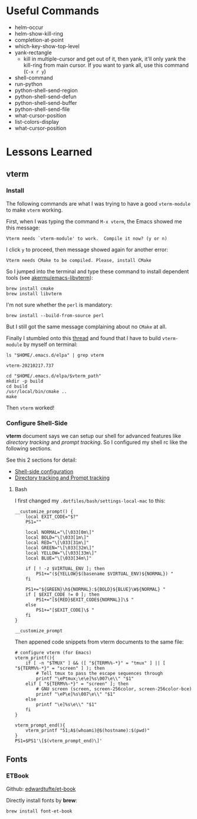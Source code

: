 #+author: Neil Lin

* Useful Commands

- helm-occur
- helm-show-kill-ring
- completion-at-point
- which-key-show-top-level
- yank-rectangle
  - kill in multiple-cursor and get out of it, then yank, it'll only yank the kill-ring from main cursor. If you want to yank all, use this command (=C-x r y=)
- shell-command
- run-python
- python-shell-send-region
- python-shell-send-defun
- python-shell-send-buffer
- python-shell-send-file
- what-cursor-position
- list-colors-display
- what-cursor-position

* Lessons Learned

** vterm

*** Install

The following commands are what I was trying to have a good =vterm-module= to make =vterm= working.

First, when I was typing the command =M-x vterm=, the Emacs showed me this message:

#+begin_example
Vterm needs `vterm-module' to work.  Compile it now? (y or n)
#+end_example

I click =y= to proceed, then message showed again for another error:

#+begin_example
Vterm needs CMake to be compiled. Please, install CMake
#+end_example

So I jumped into the terminal and type these command to install dependent tools (see [[https://github.com/akermu/emacs-libvterm#requirements][akermu/emacs-libvterm]]):

#+begin_src shell
brew install cmake
brew install libvterm
#+end_src

I'm not sure whether the =perl= is mandatory:

#+begin_src shell
brew install --build-from-source perl
#+end_src

But I still got the same message complaining about no =CMake= at all.

Finally I stumbled onto this [[https://github.com/akermu/emacs-libvterm/issues/169][thread]] and found that I have to build =vterm-module= by myself on terminal:

#+name: vterm-path
#+begin_src shell
ls "$HOME/.emacs.d/elpa" | grep vterm
#+end_src

#+RESULTS: vterm-path
: vterm-20210217.737

#+begin_src shell :var vterm_path=vterm-path :results output
cd "$HOME/.emacs.d/elpa/$vterm_path"
mkdir -p build
cd build
/usr/local/bin/cmake ..
make
#+end_src

#+RESULTS:
: -- System libvterm detected
: -- Configuring done
: -- Generating done
: -- Build files have been written to: /Users/lab/.emacs.d/elpa/vterm-20210217.737/build
: [100%] Built target vterm-module

Then =vterm= worked!

*** Configure Shell-Side

*vterm* document says we can setup our shell for advanced features like /directory tracking/ and /prompt tracking/. So I configured my shell rc like the following sections.

See this 2 sections for detail:
- [[https://github.com/akermu/emacs-libvterm#shell-side-configuration][Shell-side configuration]]
- [[https://github.com/akermu/emacs-libvterm#directory-tracking-and-prompt-tracking][Directory tracking and Prompt tracking]]

**** Bash

I first changed my =.dotfiles/bash/settings-local-mac= to this:

#+begin_src shell
__customize_prompt() {
    local EXIT_CODE="$?"
    PS1=""

    local NORMAL="\[\033[0m\]"
    local BOLD="\[\033[1m\]"
    local RED="\[\033[31m\]"
    local GREEN="\[\033[32m\]"
    local YELLOW="\[\033[33m\]"
    local BLUE="\[\033[34m\]"

    if [ ! -z $VIRTUAL_ENV ]; then
        PS1+="(${YELLOW}$(basename $VIRTUAL_ENV)${NORMAL}) "
    fi

    PS1+="${GREEN}\h${NORMAL}:${BOLD}${BLUE}\W${NORMAL} "
    if [ $EXIT_CODE != 0 ]; then
        PS1+="[${RED}$EXIT_CODE${NORMAL}]\$ "
    else
        PS1+="[$EXIT_CODE]\$ "
    fi
}

__customize_prompt
#+end_src

Then appened code snippets from vterm documents to the same file:

#+begin_src shell
# configure vterm (for Emacs)
vterm_printf(){
    if [ -n "$TMUX" ] && ([ "${TERM%%-*}" = "tmux" ] || [ "${TERM%%-*}" = "screen" ] ); then
        # Tell tmux to pass the escape sequences through
        printf "\ePtmux;\e\e]%s\007\e\\" "$1"
    elif [ "${TERM%%-*}" = "screen" ]; then
        # GNU screen (screen, screen-256color, screen-256color-bce)
        printf "\eP\e]%s\007\e\\" "$1"
    else
        printf "\e]%s\e\\" "$1"
    fi
}

vterm_prompt_end(){
    vterm_printf "51;A$(whoami)@$(hostname):$(pwd)"
}
PS1=$PS1'\[$(vterm_prompt_end)\]'
#+end_src

** Fonts

*** ETBook

Github: [[https://github.com/edwardtufte/et-book.git][edwardtufte/et-book]]

Directly install fonts by *brew*:

#+begin_src shell :results output
brew install font-et-book
#+end_src
